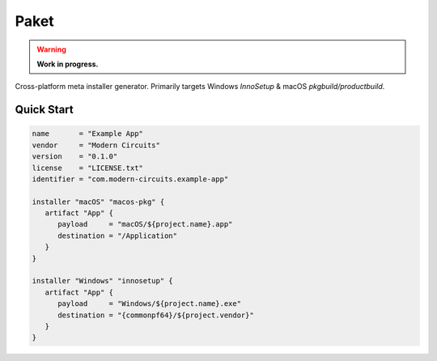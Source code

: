 #######
 Paket
#######

|License| |Go Reference| |Test| |Coverage| |Pre-Commit|

.. warning::

   **Work in progress.**

Cross-platform meta installer generator. Primarily targets Windows
`InnoSetup` & macOS `pkgbuild/productbuild`.

*************
 Quick Start
*************

.. code:: hcl

   name       = "Example App"
   vendor     = "Modern Circuits"
   version    = "0.1.0"
   license    = "LICENSE.txt"
   identifier = "com.modern-circuits.example-app"

   installer "macOS" "macos-pkg" {
      artifact "App" {
         payload     = "macOS/${project.name}.app"
         destination = "/Application"
      }
   }

   installer "Windows" "innosetup" {
      artifact "App" {
         payload     = "Windows/${project.name}.exe"
         destination = "{commonpf64}/${project.vendor}"
      }
   }

.. |License| image:: https://img.shields.io/badge/License-Boost_1.0-lightblue.svg
   :target: https://github.com/ModernCircuits/Paket/blob/main/LICENSE.txt

.. |Go Reference| image:: https://pkg.go.dev/badge/github.com/moderncircuits/paket.svg
   :target: https://pkg.go.dev/github.com/moderncircuits/paket

.. |Test| image:: https://github.com/ModernCircuits/Paket/actions/workflows/test.yml/badge.svg
   :target: https://github.com/ModernCircuits/Paket/actions/workflows/test.yml

.. |Coverage| image:: https://codecov.io/gh/ModernCircuits/Paket/branch/main/graph/badge.svg?token=S8XON74JQU
   :target: https://codecov.io/gh/ModernCircuits/Paket

.. |Pre-Commit| image:: https://github.com/ModernCircuits/Paket/actions/workflows/pre-commit.yml/badge.svg
   :target: https://github.com/ModernCircuits/Paket/actions/workflows/pre-commit.yml
